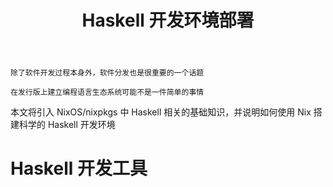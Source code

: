 #+TITLE: Haskell 开发环境部署
#+HTML_HEAD: <link rel="stylesheet" type="text/css" href="./css/main.css" />
#+OPTIONS: num:nil timestamp:nil ^:nil 
#+HTML_LINK_UP: ./manual/manual.html
#+HTML_LINK_HOME: ./nixos.html

#+begin_example
  除了软件开发过程本身外，软件分发也是很重要的一个话题

  在发行版上建立编程语言生态系统可能不是一件简单的事情
#+end_example
本文将引入 NixOS/nixpkgs 中 Haskell 相关的基础知识，并说明如何使用 Nix 搭建科学的 Haskell 开发环境

* Haskell 开发工具
